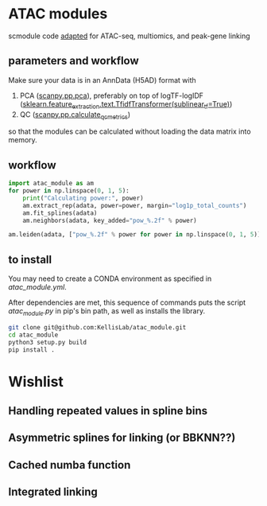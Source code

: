 * ATAC modules
scmodule code [[https://github.com/KellisLab/scmodule][adapted]] for ATAC-seq, multiomics, and peak-gene linking

** parameters and workflow
Make sure your data is in an AnnData (H5AD) format with
1. PCA ([[https://scanpy.readthedocs.io/en/stable/generated/scanpy.pp.pca.html][scanpy.pp.pca]]), preferably on top of logTF-logIDF ([[https://scikit-learn.org/stable/modules/generated/sklearn.feature_extraction.text.TfidfTransformer.html][sklearn.feature_extraction.text.TfidfTransformer(sublinear_tf=True)]])
2. QC ([[https://scanpy.readthedocs.io/en/stable/generated/scanpy.pp.calculate_qc_metrics.html][scanpy.pp.calculate_qc_metrics]])

so that the modules can be calculated without loading the data matrix into memory.
** workflow
#+BEGIN_SRC python
import atac_module as am
for power in np.linspace(0, 1, 5):
	print("Calculating power:", power)
	am.extract_rep(adata, power=power, margin="log1p_total_counts")
	am.fit_splines(adata)
	am.neighbors(adata, key_added="pow_%.2f" % power)

am.leiden(adata, ["pow_%.2f" % power for power in np.linspace(0, 1, 5)], resolution=2, max_comm_size=1000)
#+END_SRC
** to install
You may need to create a CONDA environment as specified in [[atac_module.yml]].

After dependencies are met, this sequence of commands puts the script [[scripts/atac_module.py][atac_module.py]] in pip's bin path, as well as installs the library.
#+BEGIN_SRC bash
git clone git@github.com:KellisLab/atac_module.git
cd atac_module
python3 setup.py build
pip install .
#+END_SRC
* Wishlist
** Handling repeated values in spline bins
** Asymmetric splines for linking (or BBKNN??)
** Cached numba function
** Integrated linking
